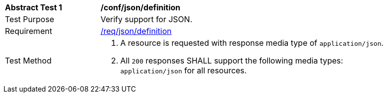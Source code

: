 [width="90%",cols="2,6a"]
|===
^|*Abstract Test {counter:ats-id}* |*/conf/json/definition* 
^|Test Purpose |Verify support for JSON.
^|Requirement |<<req_json_definition,/req/json/definition>>
^|Test Method |. A resource is requested with response media type of `application/json`.
. All `200` responses SHALL support the following media types: `application/json` for all resources.
|===

